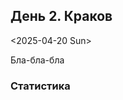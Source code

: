 ** День 2. Краков
<2025-04-20 Sun>

#+call: map-day(date="2025-04-20")

Бла-бла-бла

*** Статистика

#+call: distances(date='2025-04-20)

#+call: expenses(date='2025-04-20)

